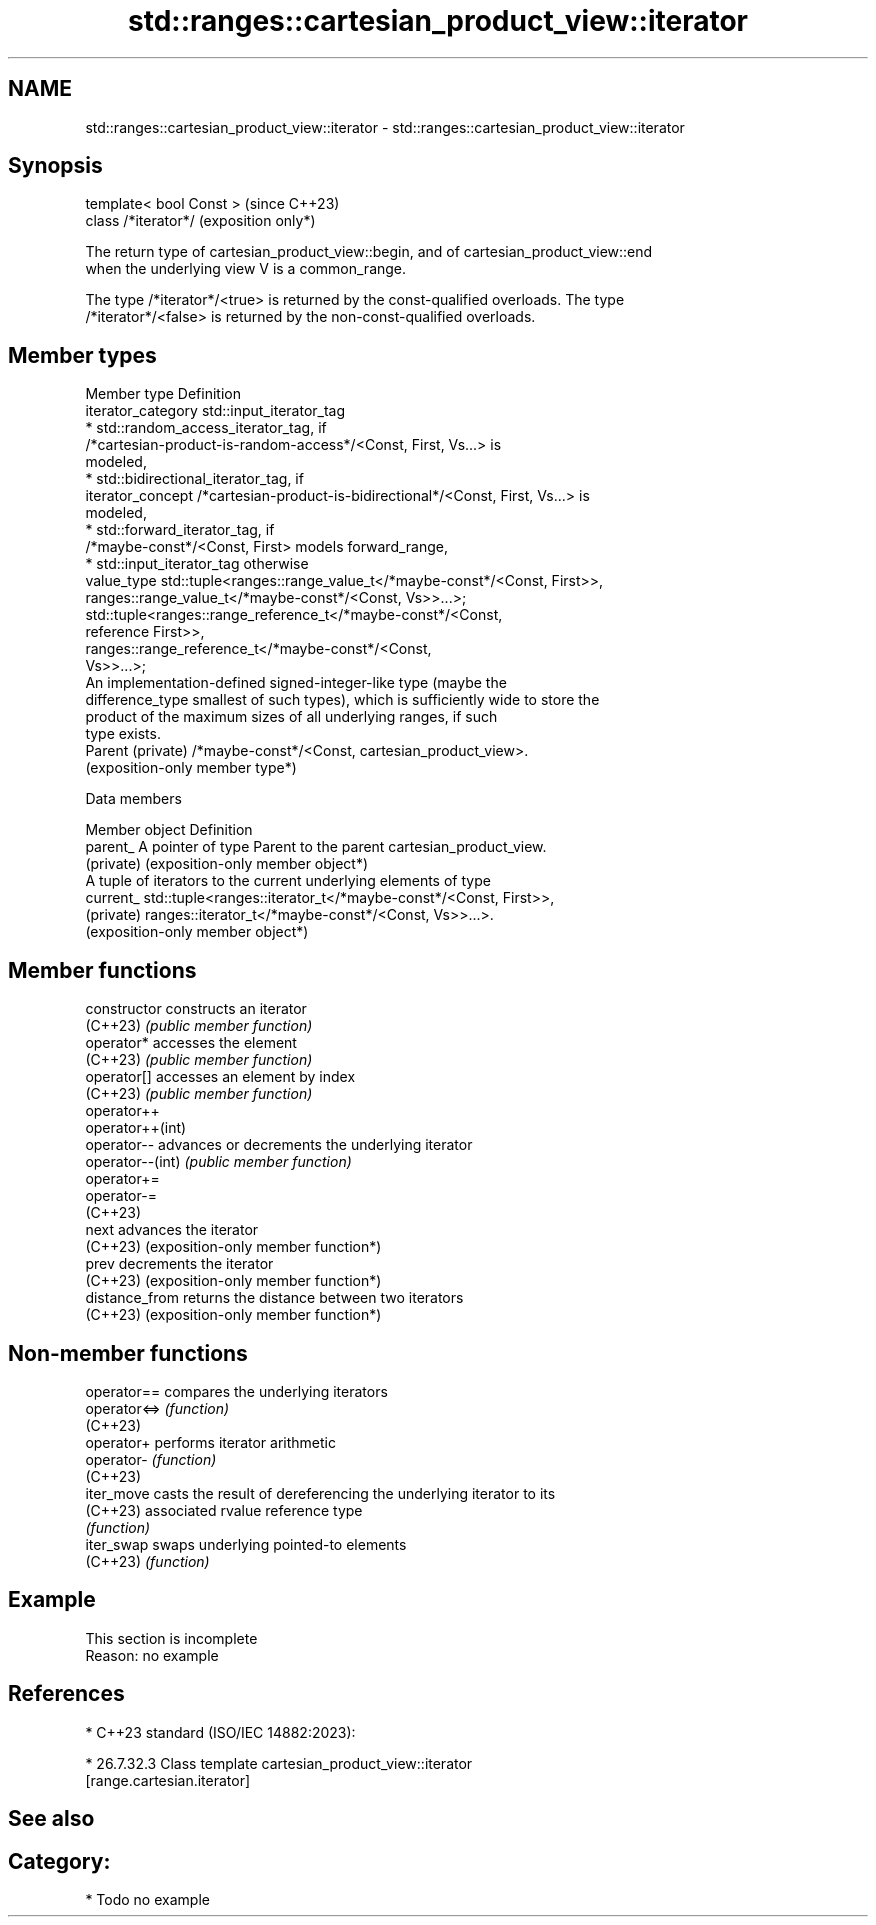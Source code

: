.TH std::ranges::cartesian_product_view::iterator 3 "2024.06.10" "http://cppreference.com" "C++ Standard Libary"
.SH NAME
std::ranges::cartesian_product_view::iterator \- std::ranges::cartesian_product_view::iterator

.SH Synopsis
   template< bool Const >  (since C++23)
   class /*iterator*/      (exposition only*)

   The return type of cartesian_product_view::begin, and of cartesian_product_view::end
   when the underlying view V is a common_range.

   The type /*iterator*/<true> is returned by the const-qualified overloads. The type
   /*iterator*/<false> is returned by the non-const-qualified overloads.

.SH Member types

   Member type       Definition
   iterator_category std::input_iterator_tag
                       * std::random_access_iterator_tag, if
                         /*cartesian-product-is-random-access*/<Const, First, Vs...> is
                         modeled,
                       * std::bidirectional_iterator_tag, if
   iterator_concept      /*cartesian-product-is-bidirectional*/<Const, First, Vs...> is
                         modeled,
                       * std::forward_iterator_tag, if
                         /*maybe-const*/<Const, First> models forward_range,
                       * std::input_iterator_tag otherwise
   value_type        std::tuple<ranges::range_value_t</*maybe-const*/<Const, First>>,
                                ranges::range_value_t</*maybe-const*/<Const, Vs>>...>;
                     std::tuple<ranges::range_reference_t</*maybe-const*/<Const,
   reference         First>>,
                                ranges::range_reference_t</*maybe-const*/<Const,
                     Vs>>...>;
                     An implementation-defined signed-integer-like type (maybe the
   difference_type   smallest of such types), which is sufficiently wide to store the
                     product of the maximum sizes of all underlying ranges, if such
                     type exists.
   Parent (private)  /*maybe-const*/<Const, cartesian_product_view>.
                     (exposition-only member type*)

   Data members

   Member object  Definition
   parent_        A pointer of type Parent to the parent cartesian_product_view.
   (private)      (exposition-only member object*)
                  A tuple of iterators to the current underlying elements of type
   current_       std::tuple<ranges::iterator_t</*maybe-const*/<Const, First>>,
   (private)                 ranges::iterator_t</*maybe-const*/<Const, Vs>>...>.
                  (exposition-only member object*)

.SH Member functions

   constructor     constructs an iterator
   (C++23)         \fI(public member function)\fP
   operator*       accesses the element
   (C++23)         \fI(public member function)\fP
   operator[]      accesses an element by index
   (C++23)         \fI(public member function)\fP
   operator++
   operator++(int)
   operator--      advances or decrements the underlying iterator
   operator--(int) \fI(public member function)\fP
   operator+=
   operator-=
   (C++23)
   next            advances the iterator
   (C++23)         (exposition-only member function*)
   prev            decrements the iterator
   (C++23)         (exposition-only member function*)
   distance_from   returns the distance between two iterators
   (C++23)         (exposition-only member function*)

.SH Non-member functions

   operator==  compares the underlying iterators
   operator<=> \fI(function)\fP
   (C++23)
   operator+   performs iterator arithmetic
   operator-   \fI(function)\fP
   (C++23)
   iter_move   casts the result of dereferencing the underlying iterator to its
   (C++23)     associated rvalue reference type
               \fI(function)\fP
   iter_swap   swaps underlying pointed-to elements
   (C++23)     \fI(function)\fP

.SH Example

    This section is incomplete
    Reason: no example

.SH References

     * C++23 standard (ISO/IEC 14882:2023):

     * 26.7.32.3 Class template cartesian_product_view::iterator
       [range.cartesian.iterator]

.SH See also


.SH Category:
     * Todo no example

